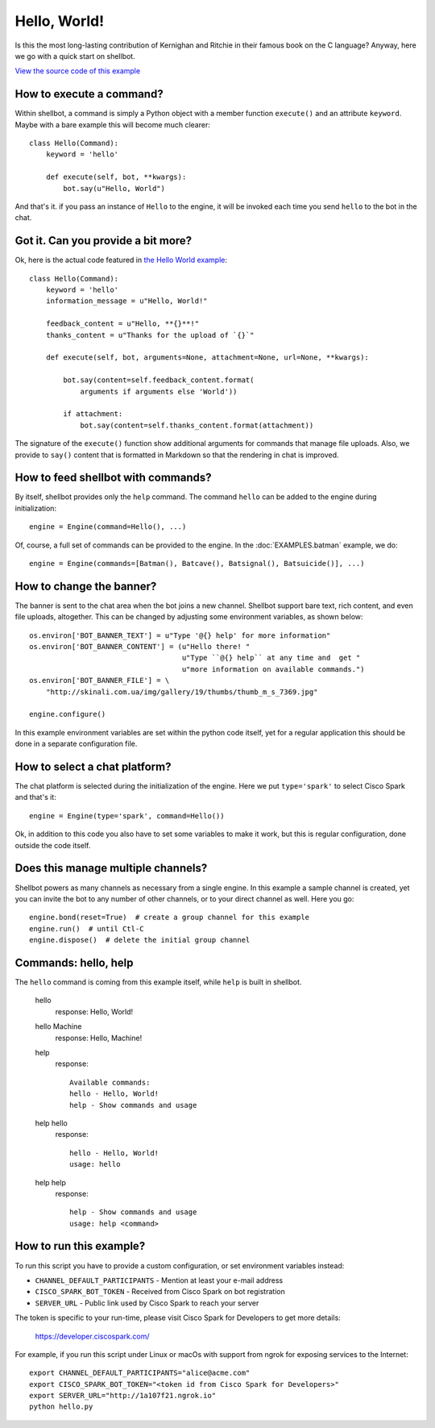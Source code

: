 Hello, World!
=============

Is this the most long-lasting contribution of Kernighan and Ritchie in their
famous book on the C language? Anyway, here we go with a quick start on
shellbot.

`View the source code of this example <https://github.com/bernard357/shellbot/blob/master/examples/hello.py>`_

How to execute a command?
--------------------------

Within shellbot, a command is simply a Python object with a member function
``execute()`` and an attribute ``keyword``. Maybe with a bare example this
will become much clearer::

    class Hello(Command):
        keyword = 'hello'

        def execute(self, bot, **kwargs):
            bot.say(u"Hello, World")

And that's it. if you pass an instance of ``Hello`` to the engine, it will
be invoked each time you send ``hello`` to the bot in the chat.

Got it. Can you provide a bit more?
-----------------------------------

Ok, here is the actual code featured in `the Hello World example <https://github.com/bernard357/shellbot/blob/master/examples/hello.py>`_::

    class Hello(Command):
        keyword = 'hello'
        information_message = u"Hello, World!"

        feedback_content = u"Hello, **{}**!"
        thanks_content = u"Thanks for the upload of `{}`"

        def execute(self, bot, arguments=None, attachment=None, url=None, **kwargs):

            bot.say(content=self.feedback_content.format(
                arguments if arguments else 'World'))

            if attachment:
                bot.say(content=self.thanks_content.format(attachment))

The signature of the ``execute()`` function show additional arguments for
commands that manage file uploads. Also, we provide to ``say()`` content
that is formatted in Markdown so that the rendering in chat is improved.

How to feed shellbot with commands?
-----------------------------------

By itself, shellbot provides only the ``help`` command. The command ``hello``
can be added to the engine during initialization::

  engine = Engine(command=Hello(), ...)

Of, course, a full set of commands can be provided to the engine. In the
:doc:`EXAMPLES.batman` example, we do::

  engine = Engine(commands=[Batman(), Batcave(), Batsignal(), Batsuicide()], ...)

How to change the banner?
-------------------------

The banner is sent to the chat area when the bot joins a new channel.
Shellbot support bare text, rich content, and even file uploads, altogether.
This can be changed by adjusting some environment variables, as shown below::

    os.environ['BOT_BANNER_TEXT'] = u"Type '@{} help' for more information"
    os.environ['BOT_BANNER_CONTENT'] = (u"Hello there! "
                                        u"Type ``@{} help`` at any time and  get "
                                        u"more information on available commands.")
    os.environ['BOT_BANNER_FILE'] = \
        "http://skinali.com.ua/img/gallery/19/thumbs/thumb_m_s_7369.jpg"

    engine.configure()

In this example environment variables are set within the python code itself,
yet for a regular application this should be done in a separate configuration
file.

How to select a chat platform?
------------------------------

The chat platform is selected during the initialization of the engine.
Here we put ``type='spark'`` to select Cisco Spark and that's it::

    engine = Engine(type='spark', command=Hello())

Ok, in addition to this code you also have to set some variables to make it
work, but this is regular configuration, done outside the code itself.

Does this manage multiple channels?
-----------------------------------

Shellbot powers as many channels as necessary from a single engine. In this
example a sample channel is created, yet you can invite the bot to any number
of other channels, or to your direct channel as well. Here you go::

    engine.bond(reset=True)  # create a group channel for this example
    engine.run()  # until Ctl-C
    engine.dispose()  # delete the initial group channel

Commands: hello, help
---------------------

The ``hello`` command is coming from this example itself, while ``help`` is
built in shellbot.

  hello
    response: Hello, World!

  hello Machine
    response: Hello, Machine!

  help
    response::

      Available commands:
      hello - Hello, World!
      help - Show commands and usage

  help hello
    response::

      hello - Hello, World!
      usage: hello

  help help
    response::

      help - Show commands and usage
      usage: help <command>

How to run this example?
------------------------

To run this script you have to provide a custom configuration, or set
environment variables instead:

- ``CHANNEL_DEFAULT_PARTICIPANTS`` - Mention at least your e-mail address
- ``CISCO_SPARK_BOT_TOKEN`` - Received from Cisco Spark on bot registration
- ``SERVER_URL`` - Public link used by Cisco Spark to reach your server

The token is specific to your run-time, please visit Cisco Spark for
Developers to get more details:

    https://developer.ciscospark.com/

For example, if you run this script under Linux or macOs with support from
ngrok for exposing services to the Internet::

    export CHANNEL_DEFAULT_PARTICIPANTS="alice@acme.com"
    export CISCO_SPARK_BOT_TOKEN="<token id from Cisco Spark for Developers>"
    export SERVER_URL="http://1a107f21.ngrok.io"
    python hello.py
